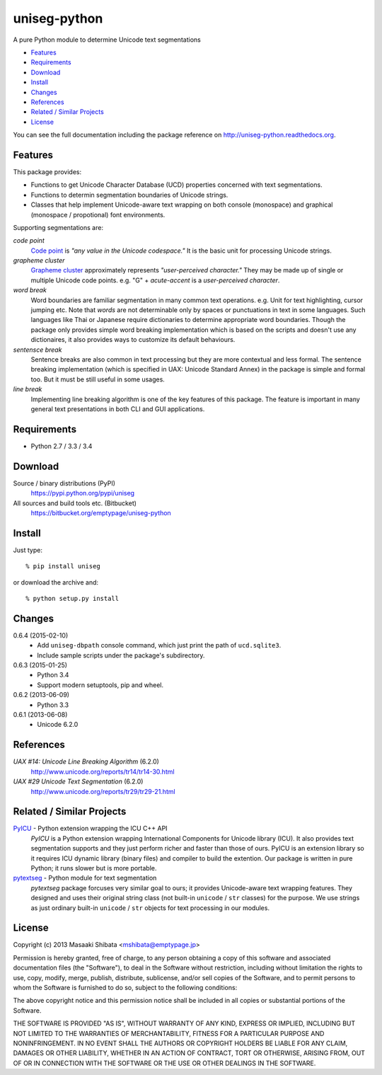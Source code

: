 =============
uniseg-python
=============

A pure Python module to determine Unicode text segmentations

- `Features`_
- `Requirements`_
- `Download`_
- `Install`_
- `Changes`_
- `References`_
- `Related / Similar Projects`_
- `License`_

You can see the full documentation including the package reference on http://uniseg-python.readthedocs.org.


Features
========

This package provides:

- Functions to get Unicode Character Database (UCD) properties concerned with text segmentations.
- Functions to determin segmentation boundaries of Unicode strings.
- Classes that help implement Unicode-aware text wrapping on both console (monospace) and graphical (monospace / propotional) font environments.

Supporting segmentations are:

*code point*
    `Code point <http://www.unicode.org/glossary/#code_point>`_ is *"any value in the Unicode codespace."* It is the basic unit for processing Unicode strings.
*grapheme cluster*
    `Grapheme cluster <http://www.unicode.org/glossary/#grapheme_cluster>`_ approximately represents *"user-perceived character."* They may be made up of single or multiple Unicode code points. e.g. "G" + *acute-accent* is a *user-perceived character*.
*word break*
    Word boundaries are familiar segmentation in many common text operations. e.g. Unit for text highlighting, cursor jumping etc. Note that *words* are not determinable only by spaces or punctuations in text in some languages. Such languages like Thai or Japanese require dictionaries to determine appropriate word boundaries. Though the package only provides simple word breaking implementation which is based on the scripts and doesn't use any dictionaires, it also provides ways to customize its default behaviours.
*sentensce break*
    Sentence breaks are also common in text processing but they are more contextual and less formal. The sentence breaking implementation (which is specified in UAX: Unicode Standard Annex) in the package is simple and formal too. But it must be still useful in some usages.
*line break*
    Implementing line breaking algorithm is one of the key features of this package. The feature is important in many general text presentations in both CLI and GUI applications.


Requirements
============

- Python 2.7 / 3.3 / 3.4


Download
========

Source / binary distributions (PyPI)
    https://pypi.python.org/pypi/uniseg
All sources and build tools etc. (Bitbucket)
    https://bitbucket.org/emptypage/uniseg-python


Install
=======

Just type::

    % pip install uniseg

or download the archive and::

    % python setup.py install


Changes
=======

0.6.4 (2015-02-10)
  - Add ``uniseg-dbpath`` console command, which just print the path of ``ucd.sqlite3``.
  - Include sample scripts under the package's subdirectory.
0.6.3 (2015-01-25)
  - Python 3.4
  - Support modern setuptools, pip and wheel.
0.6.2 (2013-06-09)
  - Python 3.3
0.6.1 (2013-06-08)
  - Unicode 6.2.0


References
==========

*UAX #14: Unicode Line Breaking Algorithm* (6.2.0)
    http://www.unicode.org/reports/tr14/tr14-30.html
*UAX #29 Unicode Text Segmentation* (6.2.0)
    http://www.unicode.org/reports/tr29/tr29-21.html


Related / Similar Projects
==========================

`PyICU <https://pypi.python.org/pypi/PyICU>`_ - Python extension wrapping the ICU C++ API
    *PyICU* is a Python extension wrapping International Components for Unicode library (ICU). It also provides text segmentation supports and they just perform richer and faster than those of ours. PyICU is an extension library so it requires ICU dynamic library (binary files) and compiler to build the extention. Our package is written in pure Python; it runs slower but is more portable.
`pytextseg <https://pypi.python.org/pypi/pytextseg>`_ - Python module for text segmentation
    *pytextseg* package forcuses very similar goal to ours; it provides Unicode-aware text wrapping features. They designed and uses their original string class (not built-in ``unicode`` / ``str`` classes) for the purpose. We use strings as just ordinary built-in ``unicode`` / ``str`` objects for text processing in our modules.


License
=======

Copyright (c) 2013 Masaaki Shibata <mshibata@emptypage.jp>

Permission is hereby granted, free of charge, to any person obtaining a copy of this software and associated documentation files (the "Software"), to deal in the Software without restriction, including without limitation the rights to use, copy, modify, merge, publish, distribute, sublicense, and/or sell copies of the Software, and to permit persons to whom the Software is furnished to do so, subject to the following conditions:

The above copyright notice and this permission notice shall be included in all copies or substantial portions of the Software.

THE SOFTWARE IS PROVIDED "AS IS", WITHOUT WARRANTY OF ANY KIND, EXPRESS OR IMPLIED, INCLUDING BUT NOT LIMITED TO THE WARRANTIES OF MERCHANTABILITY, FITNESS FOR A PARTICULAR PURPOSE AND NONINFRINGEMENT. IN NO EVENT SHALL THE AUTHORS OR COPYRIGHT HOLDERS BE LIABLE FOR ANY CLAIM, DAMAGES OR OTHER LIABILITY, WHETHER IN AN ACTION OF CONTRACT, TORT OR OTHERWISE, ARISING FROM, OUT OF OR IN CONNECTION WITH THE SOFTWARE OR THE USE OR OTHER DEALINGS IN THE SOFTWARE.


